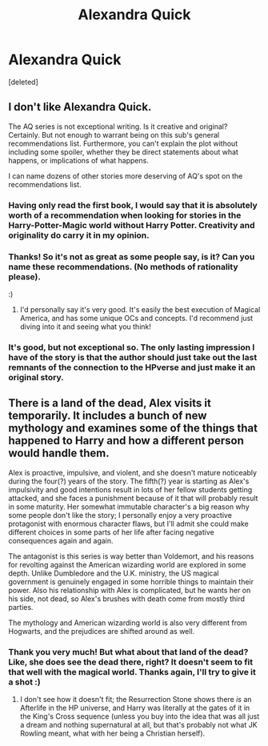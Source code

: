 #+TITLE: Alexandra Quick

* Alexandra Quick
:PROPERTIES:
:Score: 0
:DateUnix: 1500729534.0
:DateShort: 2017-Jul-22
:END:
[deleted]


** I don't like Alexandra Quick.

The AQ series is not exceptional writing. Is it creative and original? Certainly. But not enough to warrant being on this sub's general recommendations list. Furthermore, you can't explain the plot without including some spoiler, whether they be direct statements about what happens, or implications of what happens.

I can name dozens of other stories more deserving of AQ's spot on the recommendations list.
:PROPERTIES:
:Score: 6
:DateUnix: 1500741431.0
:DateShort: 2017-Jul-22
:END:

*** Having only read the first book, I would say that it is absolutely worth of a recommendation when looking for stories in the Harry-Potter-Magic world without Harry Potter. Creativity and originality do carry it in my opinion.
:PROPERTIES:
:Author: AugustinCauchy
:Score: 4
:DateUnix: 1500749652.0
:DateShort: 2017-Jul-22
:END:


*** Thanks! So it's not as great as some people say, is it? Can you name these recommendations. (No methods of rationality please).

:)
:PROPERTIES:
:Score: 2
:DateUnix: 1500744307.0
:DateShort: 2017-Jul-22
:END:

**** I'd personally say it's very good. It's easily the best execution of Magical America, and has some unique OCs and concepts. I'd recommend just diving into it and seeing what you think!
:PROPERTIES:
:Score: 2
:DateUnix: 1500763449.0
:DateShort: 2017-Jul-23
:END:


*** It's good, but not exceptional so. The only lasting impression I have of the story is that the author should just take out the last remnants of the connection to the HPverse and just make it an original story.
:PROPERTIES:
:Author: Lord_Anarchy
:Score: 2
:DateUnix: 1500754214.0
:DateShort: 2017-Jul-23
:END:


** There is a land of the dead, Alex visits it temporarily. It includes a bunch of new mythology and examines some of the things that happened to Harry and how a different person would handle them.

Alex is proactive, impulsive, and violent, and she doesn't mature noticeably during the four(?) years of the story. The fifth(?) year is starting as Alex's impulsivity and good intentions result in lots of her fellow students getting attacked, and she faces a punishment because of it that will probably result in some maturity. Her somewhat immutable character's a big reason why some people don't like the story; I personally enjoy a very proactive protagonist with enormous character flaws, but I'll admit she could make different choices in some parts of her life after facing negative consequences again and again.

The antagonist is this series is way better than Voldemort, and his reasons for revolting against the American wizarding world are explored in some depth. Unlike Dumbledore and the U.K. ministry, the US magical government is genuinely engaged in some horrible things to maintain their power. Also his relationship with Alex is complicated, but he wants her on his side, not dead, so Alex's brushes with death come from mostly third parties.

The mythology and American wizarding world is also very different from Hogwarts, and the prejudices are shifted around as well.
:PROPERTIES:
:Score: 2
:DateUnix: 1500746185.0
:DateShort: 2017-Jul-22
:END:

*** Thank you very much! But what about that land of the dead? Like, she does see the dead there, right? It doesn't seem to fit that well with the magical world. Thanks again, I'll try to give it a shot :)
:PROPERTIES:
:Score: 1
:DateUnix: 1500746306.0
:DateShort: 2017-Jul-22
:END:

**** I don't see how it doesn't fit; the Resurrection Stone shows there /is/ an Afterlife in the HP universe, and Harry was literally at the gates of it in the King's Cross sequence (unless you buy into the idea that was all just a dream and nothing supernatural at all, but that's probably not what JK Rowling meant, what with her being a Christian herself).
:PROPERTIES:
:Author: Achille-Talon
:Score: 1
:DateUnix: 1500755386.0
:DateShort: 2017-Jul-23
:END:
